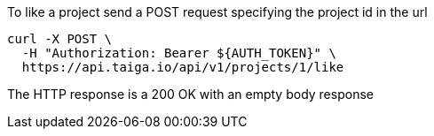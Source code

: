 To like a project send a POST request specifying the project id in the url

[source,bash]
----
curl -X POST \
  -H "Authorization: Bearer ${AUTH_TOKEN}" \
  https://api.taiga.io/api/v1/projects/1/like
----

The HTTP response is a 200 OK with an empty body response
